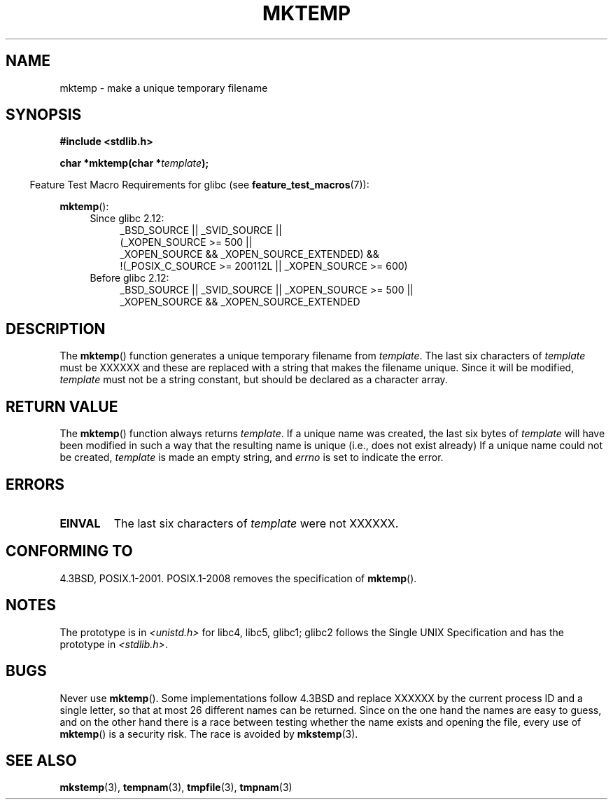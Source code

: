 .\" Copyright (C) 1993 David Metcalfe (david@prism.demon.co.uk)
.\"
.\" %%%LICENSE_START(VERBATIM)
.\" Permission is granted to make and distribute verbatim copies of this
.\" manual provided the copyright notice and this permission notice are
.\" preserved on all copies.
.\"
.\" Permission is granted to copy and distribute modified versions of this
.\" manual under the conditions for verbatim copying, provided that the
.\" entire resulting derived work is distributed under the terms of a
.\" permission notice identical to this one.
.\"
.\" Since the Linux kernel and libraries are constantly changing, this
.\" manual page may be incorrect or out-of-date.  The author(s) assume no
.\" responsibility for errors or omissions, or for damages resulting from
.\" the use of the information contained herein.  The author(s) may not
.\" have taken the same level of care in the production of this manual,
.\" which is licensed free of charge, as they might when working
.\" professionally.
.\"
.\" Formatted or processed versions of this manual, if unaccompanied by
.\" the source, must acknowledge the copyright and authors of this work.
.\" %%%LICENSE_END
.\"
.\" References consulted:
.\"     Linux libc source code
.\"     Lewine's _POSIX Programmer's Guide_ (O'Reilly & Associates, 1991)
.\"     386BSD man pages
.\" Modified Sat Jul 24 18:48:06 1993 by Rik Faith (faith@cs.unc.edu)
.\" Modified Fri Jun 23 01:26:34 1995 by Andries Brouwer (aeb@cwi.nl)
.\" (prompted by Scott Burkett <scottb@IntNet.net>)
.\" Modified Sun Mar 28 23:44:38 1999 by Andries Brouwer (aeb@cwi.nl)
.\"
.TH MKTEMP 3  2013-04-19 "GNU" "Linux Programmer's Manual"
.SH NAME
mktemp \- make a unique temporary filename
.SH SYNOPSIS
.nf
.B #include <stdlib.h>
.sp
.BI "char *mktemp(char *" template );
.fi
.sp
.in -4n
Feature Test Macro Requirements for glibc (see
.BR feature_test_macros (7)):
.in
.sp
.BR mktemp ():
.ad l
.PD 0
.RS 4
.TP 4
Since glibc 2.12:
_BSD_SOURCE || _SVID_SOURCE ||
    (_XOPEN_SOURCE\ >=\ 500 ||
         _XOPEN_SOURCE\ &&\ _XOPEN_SOURCE_EXTENDED) &&
    !(_POSIX_C_SOURCE\ >=\ 200112L || _XOPEN_SOURCE\ >=\ 600)
.TP
Before glibc 2.12:
_BSD_SOURCE || _SVID_SOURCE || _XOPEN_SOURCE\ >=\ 500 ||
_XOPEN_SOURCE\ &&\ _XOPEN_SOURCE_EXTENDED
.RE
.PD
.ad b
.SH DESCRIPTION
The
.BR mktemp ()
function generates a unique temporary filename
from \fItemplate\fP.
The last six characters of \fItemplate\fP must
be XXXXXX and these are replaced with a string that makes the
filename unique.
Since it will be modified,
.I template
must not be a string constant, but should be declared as a character array.
.SH RETURN VALUE
The
.BR mktemp ()
function always returns \fItemplate\fP.
If a unique name was created, the last six bytes of \fItemplate\fP will
have been modified in such a way that the resulting name is unique
(i.e., does not exist already)
If a unique name could not be created,
\fItemplate\fP is made an empty string, and
.I errno
is set to indicate the error.
.SH ERRORS
.TP
.B EINVAL
The last six characters of \fItemplate\fP were not XXXXXX.
.SH CONFORMING TO
4.3BSD, POSIX.1-2001.
POSIX.1-2008 removes the specification of
.BR mktemp ().
.SH NOTES
The prototype is in
.I <unistd.h>
for libc4, libc5, glibc1; glibc2 follows the Single UNIX Specification
and has the prototype in
.IR <stdlib.h> .
.SH BUGS
Never use
.BR mktemp ().
Some implementations follow 4.3BSD
and replace XXXXXX by the current process ID and a single letter,
so that at most 26 different names can be returned.
Since on the one hand the names are easy to guess, and on the other
hand there is a race between testing whether the name exists and
opening the file, every use of
.BR mktemp ()
is a security risk.
The race is avoided by
.BR mkstemp (3).
.SH SEE ALSO
.BR mkstemp (3),
.BR tempnam (3),
.BR tmpfile (3),
.BR tmpnam (3)
